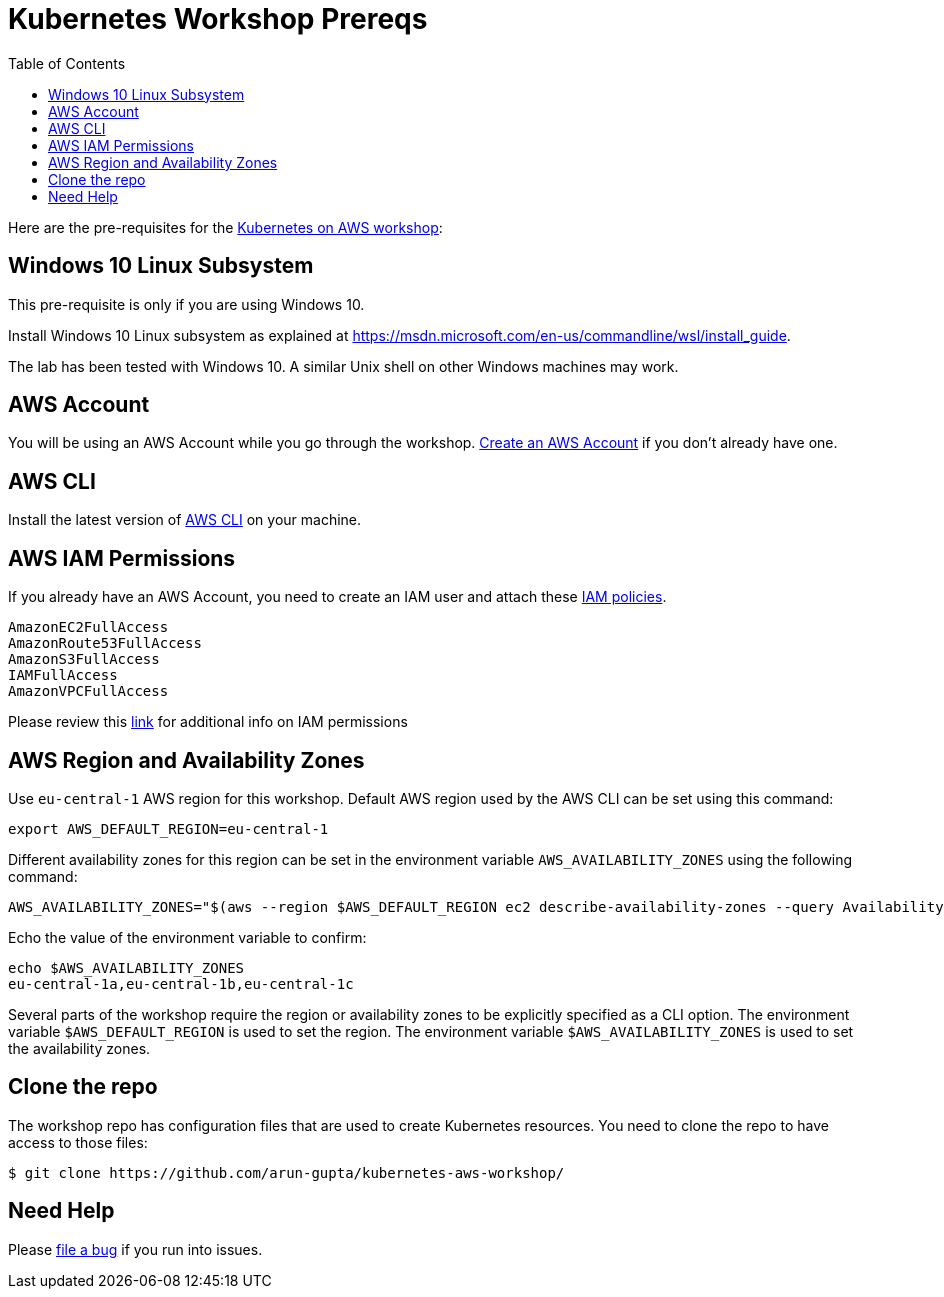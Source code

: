 = Kubernetes Workshop Prereqs
:toc:

Here are the pre-requisites for the link:readme.adoc[Kubernetes on AWS workshop]:

== Windows 10 Linux Subsystem

This pre-requisite is only if you are using Windows 10.

Install Windows 10 Linux subsystem as explained at https://msdn.microsoft.com/en-us/commandline/wsl/install_guide.

The lab has been tested with Windows 10. A similar Unix shell on other Windows machines may work.

== AWS Account

You will be using an AWS Account while you go through the workshop. link:http://docs.aws.amazon.com/AmazonSimpleDB/latest/DeveloperGuide/AboutAWSAccounts.html[Create an AWS Account] if you don't already have one.

== AWS CLI

Install the latest version of http://docs.aws.amazon.com/cli/latest/userguide/installing.html[AWS CLI]
on your machine.

== AWS IAM Permissions

If you already have an AWS Account, you need to create an IAM user and attach these http://docs.aws.amazon.com/IAM/latest/UserGuide/reference_policies.html[IAM policies].

    AmazonEC2FullAccess
    AmazonRoute53FullAccess
    AmazonS3FullAccess
    IAMFullAccess
    AmazonVPCFullAccess

Please review this link:https://github.com/kubernetes/kops/blob/master/docs/aws.md#setup-iam-user[link]
for additional info on IAM permissions

== AWS Region and Availability Zones

Use `eu-central-1` AWS region for this workshop. Default AWS region used by the AWS CLI can be set using this command:

    export AWS_DEFAULT_REGION=eu-central-1

Different availability zones for this region can be set in the environment variable `AWS_AVAILABILITY_ZONES` using the following command:

    AWS_AVAILABILITY_ZONES="$(aws --region $AWS_DEFAULT_REGION ec2 describe-availability-zones --query AvailabilityZones[].ZoneName --output text | awk -v OFS="," '$1=$1')"

Echo the value of the environment variable to confirm:

    echo $AWS_AVAILABILITY_ZONES
    eu-central-1a,eu-central-1b,eu-central-1c

Several parts of the workshop require the region or availability zones to be explicitly specified as a CLI option. The environment variable `$AWS_DEFAULT_REGION` is used to set the region. The environment variable `$AWS_AVAILABILITY_ZONES` is used to set the availability zones.

== Clone the repo

The workshop repo has configuration files that are used to create Kubernetes resources. You need to clone the repo to have access to those files:

	$ git clone https://github.com/arun-gupta/kubernetes-aws-workshop/

== Need Help

Please https://github.com/arun-gupta/kubernetes-aws-workshop/issues[file a bug] if you run into issues.
